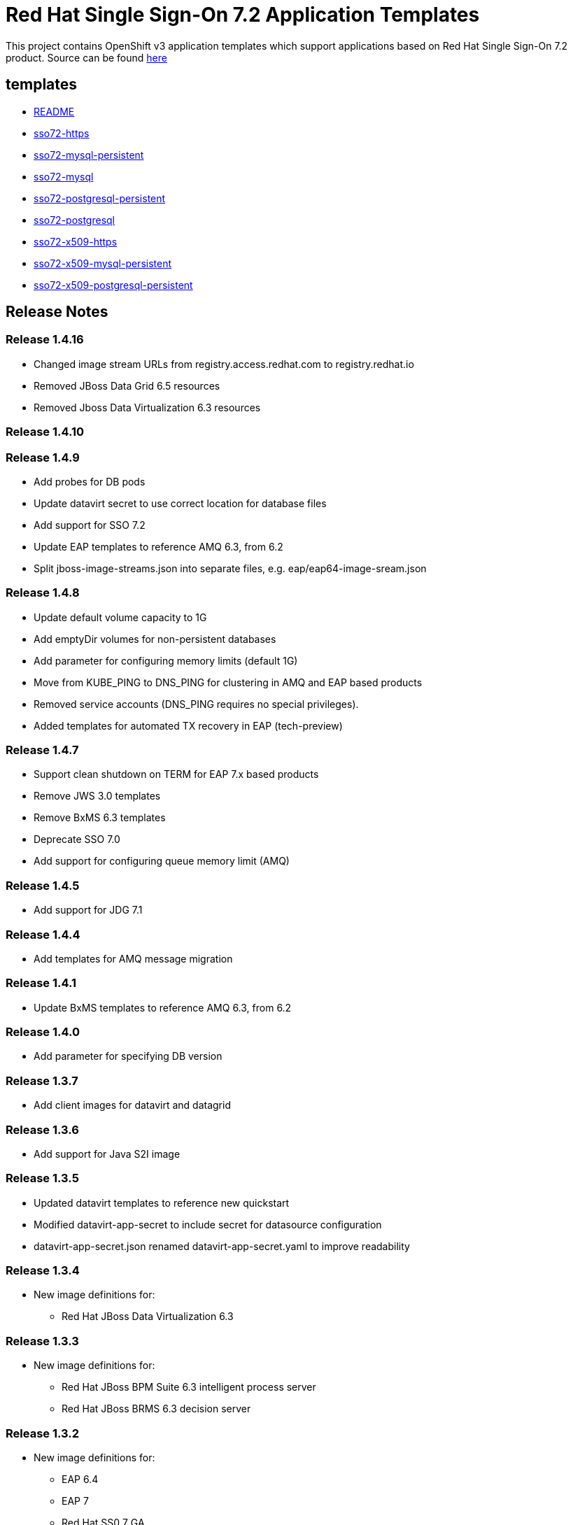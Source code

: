 ////
    AUTOGENERATED FILE - this file was generated via ./gen_template_docs.py.
    Changes to .adoc or HTML files may be overwritten! Please change the
    generator or the input template (./*.in)
////

= Red Hat Single Sign-On 7.2 Application Templates

This project contains OpenShift v3 application templates which support applications based on Red Hat Single Sign-On 7.2 product.
Source can be found https://github.com/jboss-container-images/redhat-sso-7-openshift-image/tree/sso72-dev[here]

:icons: font
:toc: macro

toc::[levels=1]

== templates

* link:./templates/README.adoc[README]
* link:./templates/sso72-https.adoc[sso72-https]
* link:./templates/sso72-mysql-persistent.adoc[sso72-mysql-persistent]
* link:./templates/sso72-mysql.adoc[sso72-mysql]
* link:./templates/sso72-postgresql-persistent.adoc[sso72-postgresql-persistent]
* link:./templates/sso72-postgresql.adoc[sso72-postgresql]
* link:./templates/sso72-x509-https.adoc[sso72-x509-https]
* link:./templates/sso72-x509-mysql-persistent.adoc[sso72-x509-mysql-persistent]
* link:./templates/sso72-x509-postgresql-persistent.adoc[sso72-x509-postgresql-persistent]

////
  the source for the release notes part of this page is in the file
  ./release-notes.adoc.in
////

== Release Notes

=== Release 1.4.16
 * Changed image stream URLs from registry.access.redhat.com to registry.redhat.io
 * Removed JBoss Data Grid 6.5 resources
 * Removed Jboss Data Virtualization 6.3 resources

=== Release 1.4.10

=== Release 1.4.9
 * Add probes for DB pods
 * Update datavirt secret to use correct location for database files
 * Add support for SSO 7.2
 * Update EAP templates to reference AMQ 6.3, from 6.2
 * Split jboss-image-streams.json into separate files, e.g. eap/eap64-image-sream.json

=== Release 1.4.8
 * Update default volume capacity to 1G
 * Add emptyDir volumes for non-persistent databases
 * Add parameter for configuring memory limits (default 1G)
 * Move from KUBE_PING to DNS_PING for clustering in AMQ and EAP based products
 * Removed service accounts (DNS_PING requires no special privileges).
 * Added templates for automated TX recovery in EAP (tech-preview)

=== Release 1.4.7
 * Support clean shutdown on TERM for EAP 7.x based products
 * Remove JWS 3.0 templates
 * Remove BxMS 6.3 templates
 * Deprecate SSO 7.0
 * Add support for configuring queue memory limit (AMQ)

=== Release 1.4.5
 * Add support for JDG 7.1

=== Release 1.4.4
 * Add templates for AMQ message migration

=== Release 1.4.1
 * Update BxMS templates to reference AMQ 6.3, from 6.2

=== Release 1.4.0
 * Add parameter for specifying DB version

=== Release 1.3.7
 * Add client images for datavirt and datagrid

=== Release 1.3.6
 * Add support for Java S2I image

=== Release 1.3.5
 * Updated datavirt templates to reference new quickstart
 * Modified datavirt-app-secret to include secret for datasource configuration
 * datavirt-app-secret.json renamed datavirt-app-secret.yaml to improve readability

=== Release 1.3.4

 * New image definitions for:
 ** Red Hat JBoss Data Virtualization 6.3

=== Release 1.3.3

 * New image definitions for:
 ** Red Hat JBoss BPM Suite 6.3 intelligent process server
 ** Red Hat JBoss BRMS 6.3 decision server

=== Release 1.3.2

 * New image definitions for:
 ** EAP 6.4
 ** EAP 7
 ** Red Hat SS0 7 GA
 * Added support for configuring EAP timer service to use an external data source
 * Service account name is specified using a parameter in EAP and SSO templates
 * Added ability to deploy exploded archives

=== Release 1.3.1

 * New image definitions for:
 ** EAP 7 GA
 ** A-MQ 6
 * A-MQ persistent templates now support meshing.  Use AMQ_SPLIT=true to use separate storage directories for each pod in a cluster.

=== Release 1.3.0

 * New image definitions for:
 ** Red Hat SSO
 ** EAP 7 Beta
 ** Red Hat SSO support in EAP 6.4 and 7 beta
 * Switch templates using deprecated key serviceAccount to serviceAccountName

=== Release 1.2.0
 * Added support for JBoss Data Grid
 * Added support for JBoss Decision Server
 * Added liveness probe to EAP templates
 * Encrypt JGroups communication (EAP based templates)
 * JMS physical names
 * Add Jolokia port to templates
 * Renamed APPLICATION_DOMAIN to HOSTNAME_HTTP and HOSTNAME_HTTPS to correspond to http and https routes

=== Release 1.1.0
 * Added terminationGracePeriodSeconds to pod templates
 * Renamed templates:
 ** Include product minor version in names (e.g. eap6-basic-s2i => eap64-basic-s2i)
 ** Replaced sti with s2i
 * Add ConfigChange trigger to DeploymentConfig in all templates
 * Set appropriate defaults so all templates can be instantiated as-is
 * Image names and tags have changed from product release to xPaaS release (e.g. jboss-eap-6/eap6-openshift:6.4 => jboss-eap-6/eap64-openshift:1.1)
 * ImageStream names have changed to include minor version in names (e.g. jboss-eap6-openshift => jboss-eap64-openshift) 
 * Use Kubernetes to locate cluster nodes instead of DNS (e.g. KUBE_PING vs DNS_PING in JGroups configuration)
 * Add ConfigChange trigger to BuildConfig in all templates
 * Add forcePull=true to BuildConfig in all templates
 * Add required=true to all required parameters
 * Fix inconsistency in A-MQ templates, MQ_PROTOCOL and AMQ_TRANSPORTS
 * Modified route names to produce better default hostnames
 * Updated source parameter names to be consistent with other OpenShift templates (e.g. GIT_URI => SOURCE_REPOSITORY_URL)
 * Add missing mqtt+ssl port to A-MQ templates
 * Add parameter to select ImageStream namespace, defaulting to "openshift"

=== Release 1.0.2
 * Fix capitalization of GitHub trigger type

=== Release 1.0.1
 * Shorten port names
 * update deprecated items in BuildConfig

=== Release 1.0.0
 * Initial release with support for JBoss EAP, JBoss Web Server, and JBoss A-MQ

